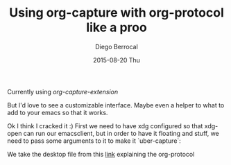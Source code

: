 #+TITLE:       Using org-capture with org-protocol like a proo
#+AUTHOR:      Diego Berrocal
#+EMAIL:       jarvis@nixos.att.net
#+DATE:        2015-08-20 Thu
#+URI:         /blog/%y/%m/%d/using-org-capture-with-org-protocol-like-a-proo
#+KEYWORDS:    emacs, org, org-protocol
#+TAGS:        emacs, org
#+LANGUAGE:    en
#+OPTIONS:     H:3 num:nil toc:nil \n:nil ::t |:t ^:nil -:nil f:t *:t <:t
#+DESCRIPTION: In which I share my configuration and my own chrome extension for this thingy.

Currently using [[org-capture-extension]]

But I'd love to see a customizable interface.
Maybe even a helper to what to add to your emacs so that it works.

Ok I think I cracked it :) First we need to have xdg configured so that xdg-open
can run our emacsclient, but in order to have it floating and stuff, we need to
pass some arguments to it to make it `uber-capture`:

We take the desktop file from this [[http://www.chawdhary.co.uk/2012/07/04/xdg-org-protocol.html][link]] explaining the org-protocol
